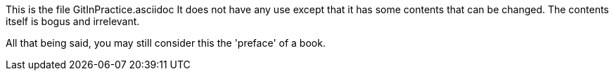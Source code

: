 This is the file GitInPractice.asciidoc
It does not have any use except that it has some contents that can be changed.
The contents itself is bogus and irrelevant.

All that being said, you may still consider this the 'preface' of a book.
